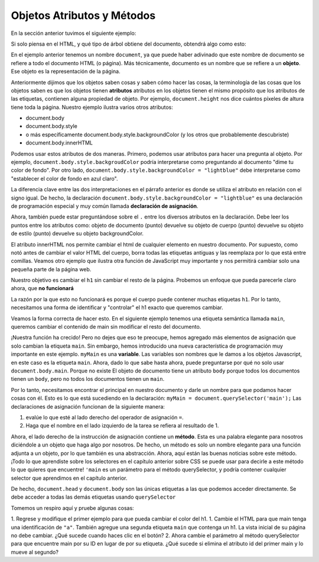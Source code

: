 Objetos Atributos y Métodos
==============================


En la sección anterior tuvimos el siguiente ejemplo:

.. activecode:: js_hello2
   :language: html
   
   <html>
      <body>
         <h1>Hello World!!</h1>
         <button onclick="changeThisPageFunc();">Click Me!</button>
         <script type="text/javascript">
            changeThisPageFunc = function() {
               document.body.style.backgroundColor = "lightblue";
               document.body.innerHTML = "<h1>I am a little blue today</h1>";
            }
         </script>
      </body>
   </html>
   
   
Si solo piensa en el HTML, y qué tipo de árbol obtiene del documento, obtendrá algo como esto:

.. image:: Figures/simpledom.svg


En el ejemplo anterior tenemos un nombre ``document``, ya que puede haber adivinado que este nombre de documento se refiere a todo el documento HTML (o página). Más técnicamente, documento es un nombre que se refiere a un **objeto**. Ese objeto es la representación de la página.

Anteriormente dijimos que los objetos saben cosas y saben cómo hacer las cosas, la terminología de las cosas que los objetos saben es que los objetos tienen **atributos** atributos en los objetos tienen el mismo propósito que los atributos de las etiquetas, contienen alguna propiedad de objeto. Por ejemplo, ``document.height`` nos dice cuántos píxeles de altura tiene toda la página. Nuestro ejemplo ilustra varios otros atributos:

* document.body
* document.body.style
* o más específicamente document.body.style.backgroundColor   (y los otros que probablemente descubriste)
* document.body.innerHTML

Podemos usar estos atributos de dos maneras. Primero, podemos usar atributos para hacer una pregunta al objeto. Por ejemplo, ``document.body.style.backgroudColor`` podría interpretarse como preguntando al documento "dime tu color de fondo".
Por otro lado, ``document.body.style.backgroundColor = "lightblue"`` debe interpretarse como "establecer el color de fondo en azul claro".

La diferencia clave entre las dos interpretaciones en el párrafo anterior es donde se utiliza el atributo en relación con el signo igual. De hecho, la declaración ``document.body.style.backgroundColor = "lightblue"`` es una declaración de programación especial y muy común llamada **declaración de asignación**.

Ahora, también puede estar preguntándose sobre el ``.`` entre los diversos atributos en la declaración. Debe leer los puntos entre los atributos como: objeto de documento (punto) devuelve su objeto de cuerpo (punto) devuelve su objeto de estilo (punto) devuelve su objeto backgroundColor.

El atributo innerHTML nos permite cambiar el html de cualquier elemento en nuestro documento. Por supuesto, como notó antes de cambiar el valor HTML del cuerpo, borra todas las etiquetas antiguas y las reemplaza por lo que está entre comillas. Veamos otro ejemplo que ilustra otra función de JavaScript muy importante y nos permitirá cambiar solo una pequeña parte de la página web.

Nuestro objetivo es cambiar el ``h1`` sin cambiar el resto de la página. Probemos un enfoque que pueda parecerle claro ahora, que **no funcionará**

.. activecode:: js_hello3
   :language: html
   
   <html>
      <body>
         <h1>Hello World!!</h1>
         <button onclick="changeThisPageFunc();">Click Me!</button>
         <script type="text/javascript">
            changeThisPageFunc = function() {
               // this will not work
               document.body.h1.style.backgroundColor = "lightblue";
            }
         </script>
      </body>
   </html>

La razón por la que esto no funcionará es porque el cuerpo puede contener muchas etiquetas ``h1``. Por lo tanto, necesitamos una forma de identificar y "controlar" el h1 exacto que queremos cambiar.

Veamos la forma correcta de hacer esto. En el siguiente ejemplo tenemos una etiqueta semántica llamada ``main``, queremos cambiar el contenido de main sin modificar el resto del documento.

.. activecode:: js_selector
   :language: html
   
   <html>
      <body>
         <h1>Hello World!!</h1>
         <button onclick="changeThisPageFunc();">Click Me!</button>
         <main>
            <h1>Hello Main</h2>
            <p>The quick brown fox jumped over the lazy dog.</p>
         </main>
         <script type="text/javascript">
            changeThisPageFunc = function() {
               var myMain;
               document.body.style.backgroundColor = "lightblue";
               myMain = document.querySelector('main');
               myMain.innerHTML = "<h3>Where have all the flowers gone?<h3>";
               myMain.style.height = "50px";
               myMain.style.width = "50%";
               myMain.style.backgroundColor = "lightgreen";
            }
         </script>
      </body>
   </html>


¡Nuestra función ha crecido! Pero no dejes que eso te preocupe, hemos agregado más elementos de asignación que solo cambian la etiqueta ``main``. Sin embargo, hemos introducido una nueva característica de programación muy importante en este ejemplo.  ``myMain`` es una **variable**. Las variables son nombres que le damos a los objetos Javascript, en este caso es la etiqueta ``main``. Ahora, dado lo que sabe hasta ahora, puede preguntarse por qué no solo usar ``document.body.main``. Porque no existe El objeto de documento tiene un atributo ``body`` porque todos los documentos tienen un ``body``, pero no todos los documentos tienen un ``main``.

Por lo tanto, necesitamos encontrar el principal en nuestro documento y darle un nombre para que podamos hacer cosas con él. Esto es lo que está sucediendo en la declaración: ``myMain = document.querySelector('main');`` Las declaraciones de asignación funcionan de la siguiente manera:

1. evalúe lo que esté al lado derecho del operador de asignación ``=``.
2. Haga que el nombre en el lado izquierdo de la tarea se refiera al resultado de 1.

Ahora, el lado derecho de la instrucción de asignación contiene un **método**. Esta es una palabra elegante para nosotros diciéndole a un objeto que haga algo por nosotros. De hecho, un método es solo un nombre elegante para una función adjunta a un objeto, por lo que también es una abstracción. Ahora, aquí están las buenas noticias sobre este método. ¡Todo lo que aprendiste sobre los selectores en el capítulo anterior sobre CSS se puede usar para decirle a este método lo que quieres que encuentre! ``'main`` es un parámetro para el método querySelector, y podría contener cualquier selector que aprendimos en el capítulo anterior.

De hecho, ``document.head`` y ``document.body`` son las únicas etiquetas a las que podemos acceder directamente. Se debe acceder a todas las demás etiquetas usando ``querySelector``

Tomemos un respiro aquí y pruebe algunas cosas:

1. Regrese y modifique el primer ejemplo para que pueda cambiar el color del h1.
1. Cambie el HTML para que main tenga una identificación de ``"a"``. También agregue una segunda etiqueta ``main`` que contenga un h1. La vista inicial de su página no debe cambiar. ¿Qué sucede cuando haces clic en el botón?
2. Ahora cambie el parámetro al método querySelector para que encuentre main por su ID en lugar de por su etiqueta. ¿Qué sucede si elimina el atributo id del primer main y lo mueve al segundo?